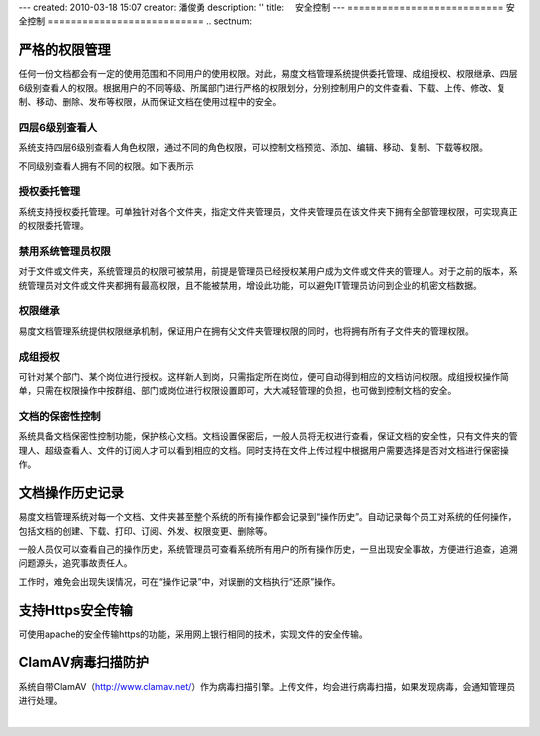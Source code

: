 ---
created: 2010-03-18 15:07
creator: 潘俊勇
description: ''
title: 　安全控制
---
﻿===========================
安全控制
===========================
.. sectnum::

严格的权限管理
===================================================
任何一份文档都会有一定的使用范围和不同用户的使用权限。对此，易度文档管理系统提供委托管理、成组授权、权限继承、四层6级别查看人的权限。根据用户的不同等级、所属部门进行严格的权限划分，分别控制用户的文件查看、下载、上传、修改、复制、移动、删除、发布等权限，从而保证文档在使用过程中的安全。

.. image:: pic/安全1.jpg

四层6级别查看人
--------------------------------------------
系统支持四层6级别查看人角色权限，通过不同的角色权限，可以控制文档预览、添加、编辑、移动、复制、下载等权限。 

.. image:: picture/tour-img014.png

不同级别查看人拥有不同的权限。如下表所示

.. image:: pic/安全7.jpg
   :alt: 权限详细解释

授权委托管理
---------------------------------------------
系统支持授权委托管理。可单独针对各个文件夹，指定文件夹管理员，文件夹管理员在该文件夹下拥有全部管理权限，可实现真正的权限委托管理。

.. image:: pic/security-img003.png
   :alt: 权限管理设置

禁用系统管理员权限
-------------------------------
对于文件或文件夹，系统管理员的权限可被禁用，前提是管理员已经授权某用户成为文件或文件夹的管理人。对于之前的版本，系统管理员对文件或文件夹都拥有最高权限，且不能被禁用，增设此功能，可以避免IT管理员访问到企业的机密文档数据。

.. image:: pic/security-img001.png
   :alt: 权限管理-禁用管理员权限

权限继承
------------------------------------------------
易度文档管理系统提供权限继承机制，保证用户在拥有父文件夹管理权限的同时，也将拥有所有子文件夹的管理权限。

成组授权
------------------------------------------------
可针对某个部门、某个岗位进行授权。这样新人到岗，只需指定所在岗位，便可自动得到相应的文档访问权限。成组授权操作简单，只需在权限操作中按群组、部门或岗位进行权限设置即可，大大减轻管理的负担，也可做到控制文档的安全。

.. image:: pic/security-img002.png
   :alt: 权限管理-成组授权

文档的保密性控制
--------------------------------------------
系统具备文档保密性控制功能，保护核心文档。文档设置保密后，一般人员将无权进行查看，保证文档的安全性，只有文件夹的管理人、超级查看人、文件的订阅人才可以看到相应的文档。同时支持在文件上传过程中根据用户需要选择是否对文档进行保密操作。

.. image:: pic/security-img004.png
   :alt: 文档保密

文档操作历史记录
===================================================
易度文档管理系统对每一个文档、文件夹甚至整个系统的所有操作都会记录到“操作历史”。自动记录每个员工对系统的任何操作，包括文档的创建、下载、打印、订阅、外发、权限变更、删除等。

一般人员仅可以查看自己的操作历史，系统管理员可查看系统所有用户的所有操作历史，一旦出现安全事故，方便进行追查，追溯问题源头，追究事故责任人。

工作时，难免会出现失误情况，可在“操作记录”中，对误删的文档执行“还原”操作。

.. image:: pic/security-img005.png
   :alt: 系统操作记录

支持Https安全传输
===================================================
可使用apache的安全传输https的功能，采用网上银行相同的技术，实现文件的安全传输。

ClamAV病毒扫描防护
===================================================
系统自带ClamAV（http://www.clamav.net/）作为病毒扫描引擎。上传文件，均会进行病毒扫描，如果发现病毒，会通知管理员进行处理。

|

.. raw:: html

    <h3>详细了解<a href="http://www.edodocs.com/solutions/leakprotect.rst" title="易度文档安全管理">文档安全管理的问题及解决方案</a></h3>
















